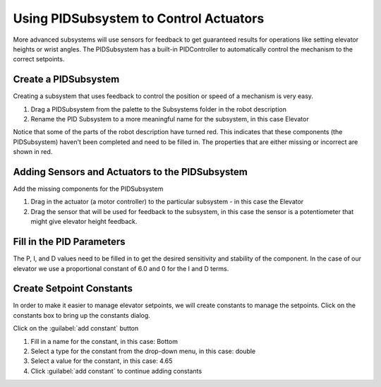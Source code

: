 Using PIDSubsystem to Control Actuators
=======================================

More advanced subsystems will use sensors for feedback to get guaranteed results for operations like setting elevator heights or wrist angles. The PIDSubsystem has a built-in PIDController to automatically control the mechanism to the correct setpoints.

Create a PIDSubsystem
---------------------

.. image:: images/pidsubsystem-actuators-1.png

Creating a subsystem that uses feedback to control the position or speed of a mechanism is very easy.

1. Drag a PIDSubsystem from the palette to the Subsystems folder in the robot description
2. Rename the PID Subsystem to a more meaningful name for the subsystem, in this case Elevator

Notice that some of the parts of the robot description have turned red. This indicates that these components (the PIDSubsystem) haven't been completed and need to be filled in. The properties that are either missing or incorrect are shown in red.

Adding Sensors and Actuators to the PIDSubsystem
------------------------------------------------

.. image:: images/pidsubsystem-actuators-2.png

Add the missing components for the PIDSubsystem

1. Drag in the actuator (a motor controller) to the particular subsystem - in this case the Elevator
2. Drag the sensor that will be used for feedback to the subsystem, in this case the sensor is a potentiometer that might give elevator height feedback.

Fill in the PID Parameters
--------------------------

.. image:: images/pidsubsystem-actuators-3.png


The P, I, and D values need to be filled in to get the desired sensitivity and stability of the component. In the case of our elevator we use a proportional constant of 6.0 and 0 for the I and D terms.

Create Setpoint Constants
-------------------------

.. image:: images/pidsubsystem-actuators-4.png

In order to make it easier to manage elevator setpoints, we will create constants to manage the setpoints. Click on the constants box to bring up the constants dialog.

.. image:: images/pidsubsystem-actuators-5.png

Click on the :guilabel:`add constant` button

.. image:: images/pidsubsystem-actuators-6.png

1. Fill in a name for the constant, in this case: Bottom
2. Select a type for the constant from the drop-down menu, in this case: double
3. Select a value for the constant, in this case: 4.65
4. Click :guilabel:`add constant` to continue adding constants